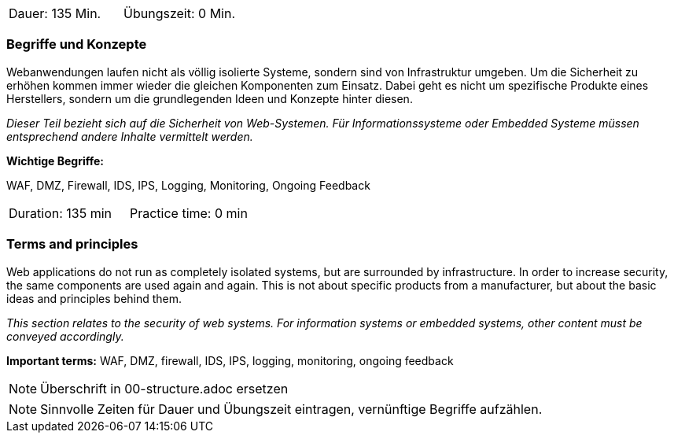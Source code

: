 // tag::DE[]
|===
| Dauer: 135 Min. | Übungszeit: 0 Min.
|===

=== Begriffe und Konzepte
Webanwendungen laufen nicht als völlig isolierte Systeme, sondern sind von Infrastruktur umgeben. Um die Sicherheit zu erhöhen kommen immer wieder die gleichen Komponenten zum Einsatz. Dabei geht es nicht um spezifische Produkte eines Herstellers, sondern um die grundlegenden Ideen und Konzepte hinter diesen.

_Dieser Teil bezieht sich auf die Sicherheit von Web-Systemen. Für Informationssysteme oder Embedded Systeme müssen entsprechend andere Inhalte vermittelt werden._

*Wichtige Begriffe:*

WAF, DMZ, Firewall, IDS, IPS, Logging, Monitoring, Ongoing Feedback

// end::DE[]

// tag::EN[]
|===
| Duration: 135 min | Practice time: 0 min
|===

=== Terms and principles
Web applications do not run as completely isolated systems, but are surrounded by infrastructure. In order to increase security, the same components are used again and again. This is not about specific products from a manufacturer, but about the basic ideas and principles behind them.

_This section relates to the security of web systems. For information systems or embedded systems, other content must be conveyed accordingly._

*Important terms:*
WAF, DMZ, firewall, IDS, IPS, logging, monitoring, ongoing feedback

// end::EN[]

// tag::REMARK[]
[NOTE]
====
Überschrift in 00-structure.adoc ersetzen
====
// end::REMARK[]

// tag::REMARK[]
[NOTE]
====
Sinnvolle Zeiten für Dauer und Übungszeit eintragen, vernünftige Begriffe aufzählen.
====
// end::REMARK[]
